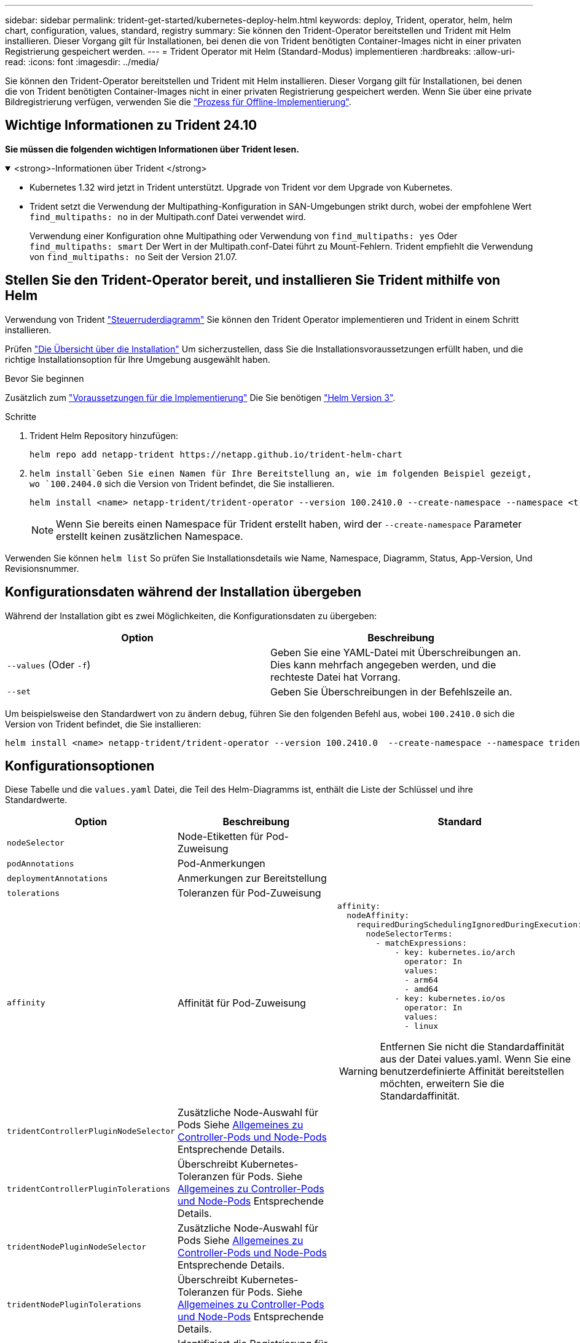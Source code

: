 ---
sidebar: sidebar 
permalink: trident-get-started/kubernetes-deploy-helm.html 
keywords: deploy, Trident, operator, helm, helm chart, configuration, values, standard, registry 
summary: Sie können den Trident-Operator bereitstellen und Trident mit Helm installieren. Dieser Vorgang gilt für Installationen, bei denen die von Trident benötigten Container-Images nicht in einer privaten Registrierung gespeichert werden. 
---
= Trident Operator mit Helm (Standard-Modus) implementieren
:hardbreaks:
:allow-uri-read: 
:icons: font
:imagesdir: ../media/


[role="lead"]
Sie können den Trident-Operator bereitstellen und Trident mit Helm installieren. Dieser Vorgang gilt für Installationen, bei denen die von Trident benötigten Container-Images nicht in einer privaten Registrierung gespeichert werden. Wenn Sie über eine private Bildregistrierung verfügen, verwenden Sie die link:kubernetes-deploy-helm-mirror.html["Prozess für Offline-Implementierung"].



== Wichtige Informationen zu Trident 24.10

*Sie müssen die folgenden wichtigen Informationen über Trident lesen.*

.<strong>-Informationen über Trident </strong>
[%collapsible%open]
====
[]
=====
* Kubernetes 1.32 wird jetzt in Trident unterstützt. Upgrade von Trident vor dem Upgrade von Kubernetes.
* Trident setzt die Verwendung der Multipathing-Konfiguration in SAN-Umgebungen strikt durch, wobei der empfohlene Wert `find_multipaths: no` in der Multipath.conf Datei verwendet wird.
+
Verwendung einer Konfiguration ohne Multipathing oder Verwendung von `find_multipaths: yes` Oder `find_multipaths: smart` Der Wert in der Multipath.conf-Datei führt zu Mount-Fehlern. Trident empfiehlt die Verwendung von `find_multipaths: no` Seit der Version 21.07.



=====
====


== Stellen Sie den Trident-Operator bereit, und installieren Sie Trident mithilfe von Helm

Verwendung von Trident link:https://artifacthub.io/packages/helm/netapp-trident/trident-operator["Steuerruderdiagramm"^] Sie können den Trident Operator implementieren und Trident in einem Schritt installieren.

Prüfen link:../trident-get-started/kubernetes-deploy.html["Die Übersicht über die Installation"] Um sicherzustellen, dass Sie die Installationsvoraussetzungen erfüllt haben, und die richtige Installationsoption für Ihre Umgebung ausgewählt haben.

.Bevor Sie beginnen
Zusätzlich zum link:../trident-get-started/kubernetes-deploy.html#before-you-deploy["Voraussetzungen für die Implementierung"] Die Sie benötigen link:https://v3.helm.sh/["Helm Version 3"^].

.Schritte
. Trident Helm Repository hinzufügen:
+
[listing]
----
helm repo add netapp-trident https://netapp.github.io/trident-helm-chart
----
.  `helm install`Geben Sie einen Namen für Ihre Bereitstellung an, wie im folgenden Beispiel gezeigt, wo `100.2404.0` sich die Version von Trident befindet, die Sie installieren.
+
[listing]
----
helm install <name> netapp-trident/trident-operator --version 100.2410.0 --create-namespace --namespace <trident-namespace>
----
+

NOTE: Wenn Sie bereits einen Namespace für Trident erstellt haben, wird der `--create-namespace` Parameter erstellt keinen zusätzlichen Namespace.



Verwenden Sie können `helm list` So prüfen Sie Installationsdetails wie Name, Namespace, Diagramm, Status, App-Version, Und Revisionsnummer.



== Konfigurationsdaten während der Installation übergeben

Während der Installation gibt es zwei Möglichkeiten, die Konfigurationsdaten zu übergeben:

[cols="2"]
|===
| Option | Beschreibung 


| `--values` (Oder `-f`)  a| 
Geben Sie eine YAML-Datei mit Überschreibungen an. Dies kann mehrfach angegeben werden, und die rechteste Datei hat Vorrang.



| `--set`  a| 
Geben Sie Überschreibungen in der Befehlszeile an.

|===
Um beispielsweise den Standardwert von zu ändern `debug`, führen Sie den folgenden Befehl aus, wobei `100.2410.0` sich die Version von Trident befindet, die Sie installieren:

[listing]
----
helm install <name> netapp-trident/trident-operator --version 100.2410.0  --create-namespace --namespace trident --set tridentDebug=true
----


== Konfigurationsoptionen

Diese Tabelle und die `values.yaml` Datei, die Teil des Helm-Diagramms ist, enthält die Liste der Schlüssel und ihre Standardwerte.

[cols="1,2,3"]
|===
| Option | Beschreibung | Standard 


| `nodeSelector` | Node-Etiketten für Pod-Zuweisung |  


| `podAnnotations` | Pod-Anmerkungen |  


| `deploymentAnnotations` | Anmerkungen zur Bereitstellung |  


| `tolerations` | Toleranzen für Pod-Zuweisung |  


| `affinity` | Affinität für Pod-Zuweisung  a| 
[listing]
----
affinity:
  nodeAffinity:
    requiredDuringSchedulingIgnoredDuringExecution:
      nodeSelectorTerms:
        - matchExpressions:
            - key: kubernetes.io/arch
              operator: In
              values:
              - arm64
              - amd64
            - key: kubernetes.io/os
              operator: In
              values:
              - linux
----

WARNING: Entfernen Sie nicht die Standardaffinität aus der Datei values.yaml. Wenn Sie eine benutzerdefinierte Affinität bereitstellen möchten, erweitern Sie die Standardaffinität.



| `tridentControllerPluginNodeSelector` | Zusätzliche Node-Auswahl für Pods Siehe <<Allgemeines zu Controller-Pods und Node-Pods>> Entsprechende Details. |  


| `tridentControllerPluginTolerations` | Überschreibt Kubernetes-Toleranzen für Pods. Siehe <<Allgemeines zu Controller-Pods und Node-Pods>> Entsprechende Details. |  


| `tridentNodePluginNodeSelector` | Zusätzliche Node-Auswahl für Pods Siehe <<Allgemeines zu Controller-Pods und Node-Pods>> Entsprechende Details. |  


| `tridentNodePluginTolerations` | Überschreibt Kubernetes-Toleranzen für Pods. Siehe <<Allgemeines zu Controller-Pods und Node-Pods>> Entsprechende Details. |  


| `imageRegistry` | Identifiziert die Registrierung für die `trident-operator`, `trident` und andere Bilder. Lassen Sie das Feld leer, um die Standardeinstellung zu übernehmen. WICHTIG: Wenn Sie Trident in einem privaten Repository installieren, verwenden Sie den Schalter nicht im Repository-Pfad, wenn Sie den `imageRegistry` Repository-Speicherort angeben `/netapp/`. | `""` 


| `imagePullPolicy` | Legt die Richtlinie zum Abziehen von Bildern für den fest `trident-operator`. | `IfNotPresent` 


| `imagePullSecrets` | Legt die Abzugsgeheimnisse für das Bild fest `trident-operator`, `trident`, Und andere Bilder. |  


| `kubeletDir` | Ermöglicht das Überschreiben der Hostposition des internen Status von kubelet. | `"/var/lib/kubelet"` 


| `operatorLogLevel` | Ermöglicht die Einstellung der Protokollebene des Trident-Operators auf: `trace`, `debug`, `info`, `warn`, `error`, Oder `fatal`. | `"info"` 


| `operatorDebug` | Ermöglicht es, die Protokollebene des Trident-Operators auf Debug zu setzen. | `true` 


| `operatorImage` | Ermöglicht die vollständige Überschreibung des Bildes für `trident-operator`. | `""` 


| `operatorImageTag` | Ermöglicht das Überschreiben des Tags des `trident-operator` Bild: | `""` 


| `tridentIPv6` | Ermöglicht die Aktivierung von Trident für die Arbeit in IPv6-Clustern. | `false` 


| `tridentK8sTimeout` | Setzt das standardmäßige 30-Sekunden-Zeitlimit für die meisten Kubernetes-API-Vorgänge außer Kraft (wenn nicht Null, in Sekunden). | `0` 


| `tridentHttpRequestTimeout` | Setzt das standardmäßige 90-Sekunden-Timeout für die HTTP-Anforderungen mit außer Kraft `0s` Ist eine unendliche Dauer für das Timeout. Negative Werte sind nicht zulässig. | `"90s"` 


| `tridentSilenceAutosupport` | Ermöglicht die Deaktivierung von regelmäßigen Trident AutoSupport-Berichten. | `false` 


| `tridentAutosupportImageTag` | Ermöglicht das Überschreiben des Tags des Images für den Trident AutoSupport-Container. | `<version>` 


| `tridentAutosupportProxy` | Aktiviert den Trident AutoSupport-Container, um über einen HTTP-Proxy per Telefon nach Hause zu telefonieren. | `""` 


| `tridentLogFormat` | Legt das Trident-Protokollierungsformat  oder `json`) fest(`text`. | `"text"` 


| `tridentDisableAuditLog` | Deaktiviert den Trident-Audit-Logger. | `true` 


| `tridentLogLevel` | Ermöglicht die Einstellung der Protokollebene von Trident auf: `trace`, , `debug`, , `info` `warn` `error` Oder `fatal`. | `"info"` 


| `tridentDebug` | Ermöglicht die Einstellung der Protokollebene von Trident auf `debug`. | `false` 


| `tridentLogWorkflows` | Ermöglicht die Aktivierung bestimmter Trident-Workflows für die Trace-Protokollierung oder Protokollunterdrückung. | `""` 


| `tridentLogLayers` | Ermöglicht die Aktivierung bestimmter Trident-Ebenen für die Trace-Protokollierung oder Protokollunterdrückung. | `""` 


| `tridentImage` | Ermöglicht die vollständige Überschreibung des Bildes für Trident. | `""` 


| `tridentImageTag` | Ermöglicht das Überschreiben des Tags des Bildes für Trident. | `""` 


| `tridentProbePort` | Ermöglicht das Überschreiben des Standardports, der für Kubernetes Liveness/Readiness-Sonden verwendet wird. | `""` 


| `windows` | Aktiviert die Installation von Trident auf dem Windows-Arbeitsknoten. | `false` 


| `enableForceDetach` | Ermöglicht die Aktivierung der Funktion zum Abtrennen erzwingen. | `false` 


| `excludePodSecurityPolicy` | Schließt die Sicherheitsrichtlinie des Operator POD von der Erstellung aus. | `false` 


| `cloudProvider` | Auf einstellen `"Azure"` Bei Verwendung von verwalteten Identitäten oder einer Cloud-Identität auf einem AKS-Cluster. Bei Verwendung einer Cloud-Identität auf einem EKS Cluster auf „AWS“ einstellen. | `""` 


| `cloudIdentity` | Bei Verwendung der Cloud-Identität auf einem AKS-Cluster auf Workload-Identität („Azure.Workload.Identity/Client-id: xxxxxxxx-xxxx-xxxx-xxxx-xxxxxxxxxxxxx“) einstellen. Bei Verwendung der Cloud-Identität auf einem EKS-Cluster auf AWS iam-Rolle (“'eks.amazonaws.com/role-arn: arn:aws:iam::123456:role/Trident-role') einstellen. | `""` 


| `iscsiSelfHealingInterval` | Das Intervall, in dem die iSCSI-Selbstheilung aufgerufen wird. | `5m0s` 


| `iscsiSelfHealingWaitTime` | Die Dauer, nach der die iSCSI-Selbstheilung den Versuch startet, eine veraltete Sitzung durch Abmeldung und anschließende Anmeldung aufzulösen. | `7m0s` 


| `nodePrep` | Ermöglicht Trident, die Nodes des Kubernetes-Clusters so vorzubereiten, dass Volumes mithilfe des angegebenen Daten-Storage-Protokolls gemanagt werden. *Derzeit `iscsi` wird nur der Wert unterstützt.* |  
|===


=== Allgemeines zu Controller-Pods und Node-Pods

Trident wird als einzelner Controller-Pod ausgeführt und zusätzlich als Node Pod auf jedem Worker-Node im Cluster. Der Node Pod muss auf einem beliebigen Host ausgeführt werden, auf dem Sie potenziell ein Trident Volume mounten möchten.

Kubernetes link:https://kubernetes.io/docs/concepts/scheduling-eviction/assign-pod-node/["Knotenauswahl"^] Und link:https://kubernetes.io/docs/concepts/scheduling-eviction/taint-and-toleration/["Toleranzen und Verfleckungen"^] Werden verwendet, um die Ausführung eines Pod auf einem bestimmten oder bevorzugten Node einzuschränken. Verwenden von`ControllerPlugin` und `NodePlugin`, Sie können Bedingungen und Überschreibungen festlegen.

* Das Controller-Plug-in übernimmt Volume-Bereitstellung und -Management, beispielsweise Snapshots und Größenanpassungen.
* Das Node-Plug-in verarbeitet das Verbinden des Speichers mit dem Node.

